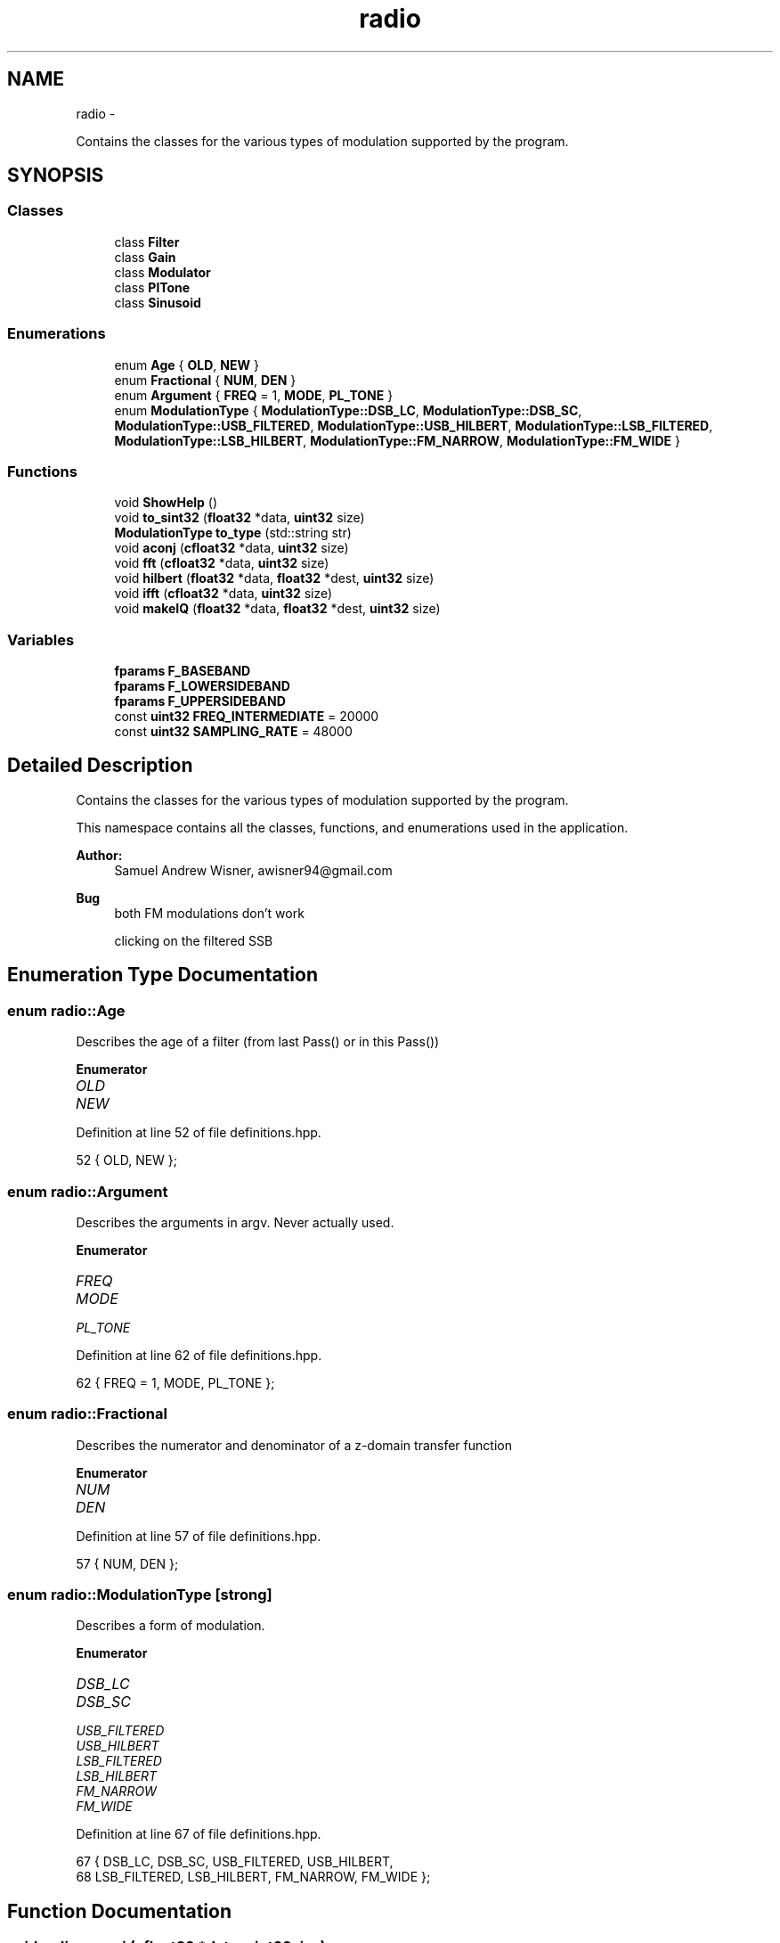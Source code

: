 .TH "radio" 3 "Wed Apr 13 2016" "An Inexpensive, Software-Defined IF Modulator" \" -*- nroff -*-
.ad l
.nh
.SH NAME
radio \- 
.PP
Contains the classes for the various types of modulation supported by the program\&.  

.SH SYNOPSIS
.br
.PP
.SS "Classes"

.in +1c
.ti -1c
.RI "class \fBFilter\fP"
.br
.ti -1c
.RI "class \fBGain\fP"
.br
.ti -1c
.RI "class \fBModulator\fP"
.br
.ti -1c
.RI "class \fBPlTone\fP"
.br
.ti -1c
.RI "class \fBSinusoid\fP"
.br
.in -1c
.SS "Enumerations"

.in +1c
.ti -1c
.RI "enum \fBAge\fP { \fBOLD\fP, \fBNEW\fP }"
.br
.ti -1c
.RI "enum \fBFractional\fP { \fBNUM\fP, \fBDEN\fP }"
.br
.ti -1c
.RI "enum \fBArgument\fP { \fBFREQ\fP = 1, \fBMODE\fP, \fBPL_TONE\fP }"
.br
.ti -1c
.RI "enum \fBModulationType\fP { \fBModulationType::DSB_LC\fP, \fBModulationType::DSB_SC\fP, \fBModulationType::USB_FILTERED\fP, \fBModulationType::USB_HILBERT\fP, \fBModulationType::LSB_FILTERED\fP, \fBModulationType::LSB_HILBERT\fP, \fBModulationType::FM_NARROW\fP, \fBModulationType::FM_WIDE\fP }"
.br
.in -1c
.SS "Functions"

.in +1c
.ti -1c
.RI "void \fBShowHelp\fP ()"
.br
.ti -1c
.RI "void \fBto_sint32\fP (\fBfloat32\fP *data, \fBuint32\fP size)"
.br
.ti -1c
.RI "\fBModulationType\fP \fBto_type\fP (std::string str)"
.br
.ti -1c
.RI "void \fBaconj\fP (\fBcfloat32\fP *data, \fBuint32\fP size)"
.br
.ti -1c
.RI "void \fBfft\fP (\fBcfloat32\fP *data, \fBuint32\fP size)"
.br
.ti -1c
.RI "void \fBhilbert\fP (\fBfloat32\fP *data, \fBfloat32\fP *dest, \fBuint32\fP size)"
.br
.ti -1c
.RI "void \fBifft\fP (\fBcfloat32\fP *data, \fBuint32\fP size)"
.br
.ti -1c
.RI "void \fBmakeIQ\fP (\fBfloat32\fP *data, \fBfloat32\fP *dest, \fBuint32\fP size)"
.br
.in -1c
.SS "Variables"

.in +1c
.ti -1c
.RI "\fBfparams\fP \fBF_BASEBAND\fP"
.br
.ti -1c
.RI "\fBfparams\fP \fBF_LOWERSIDEBAND\fP"
.br
.ti -1c
.RI "\fBfparams\fP \fBF_UPPERSIDEBAND\fP"
.br
.ti -1c
.RI "const \fBuint32\fP \fBFREQ_INTERMEDIATE\fP = 20000"
.br
.ti -1c
.RI "const \fBuint32\fP \fBSAMPLING_RATE\fP = 48000"
.br
.in -1c
.SH "Detailed Description"
.PP 
Contains the classes for the various types of modulation supported by the program\&. 

This namespace contains all the classes, functions, and enumerations used in the application\&.
.PP
\fBAuthor:\fP
.RS 4
Samuel Andrew Wisner, awisner94@gmail.com 
.RE
.PP
\fBBug\fP
.RS 4
both FM modulations don't work 
.PP
clicking on the filtered SSB 
.RE
.PP

.SH "Enumeration Type Documentation"
.PP 
.SS "enum \fBradio::Age\fP"
Describes the age of a filter (from last Pass() or in this Pass()) 
.PP
\fBEnumerator\fP
.in +1c
.TP
\fB\fIOLD \fP\fP
.TP
\fB\fINEW \fP\fP
.PP
Definition at line 52 of file definitions\&.hpp\&.
.PP
.nf
52 { OLD, NEW };
.fi
.SS "enum \fBradio::Argument\fP"
Describes the arguments in argv\&. Never actually used\&. 
.PP
\fBEnumerator\fP
.in +1c
.TP
\fB\fIFREQ \fP\fP
.TP
\fB\fIMODE \fP\fP
.TP
\fB\fIPL_TONE \fP\fP
.PP
Definition at line 62 of file definitions\&.hpp\&.
.PP
.nf
62 { FREQ = 1, MODE, PL_TONE };
.fi
.SS "enum \fBradio::Fractional\fP"
Describes the numerator and denominator of a z-domain transfer function 
.PP
\fBEnumerator\fP
.in +1c
.TP
\fB\fINUM \fP\fP
.TP
\fB\fIDEN \fP\fP
.PP
Definition at line 57 of file definitions\&.hpp\&.
.PP
.nf
57 { NUM, DEN };
.fi
.SS "enum \fBradio::ModulationType\fP\fC [strong]\fP"
Describes a form of modulation\&. 
.PP
\fBEnumerator\fP
.in +1c
.TP
\fB\fIDSB_LC \fP\fP
.TP
\fB\fIDSB_SC \fP\fP
.TP
\fB\fIUSB_FILTERED \fP\fP
.TP
\fB\fIUSB_HILBERT \fP\fP
.TP
\fB\fILSB_FILTERED \fP\fP
.TP
\fB\fILSB_HILBERT \fP\fP
.TP
\fB\fIFM_NARROW \fP\fP
.TP
\fB\fIFM_WIDE \fP\fP
.PP
Definition at line 67 of file definitions\&.hpp\&.
.PP
.nf
67                               { DSB_LC, DSB_SC, USB_FILTERED, USB_HILBERT,
68         LSB_FILTERED, LSB_HILBERT, FM_NARROW, FM_WIDE };
.fi
.SH "Function Documentation"
.PP 
.SS "void radio::aconj (\fBcfloat32\fP *data, \fBuint32\fPsize)"
Replaces the values in an array of complex float32's with their respective conjugates\&.
.PP
\fBParameters:\fP
.RS 4
\fIdata\fP the array whose values should be replaced with their respective conjugates
.br
\fIsize\fP the number of elements in the data array 
.RE
.PP

.PP
Definition at line 84 of file zdomain\&.hpp\&.
.PP
.nf
84                                             {
85         for(int i = 0; i < size; i++) {
86             data[i] = std::conj(data[i]);
87         }
88     }
.fi
.SS "void radio::fft (\fBcfloat32\fP *data, \fBuint32\fPsize)"
Replaces the values of an array of cfloat32's with the array's DFT using a decimation-in-frequency algorithm\&.
.PP
This code is based on code from http://rosettacode.org/wiki/Fast_Fourier_transform#C.2B.2B\&.
.PP
\fBParameters:\fP
.RS 4
\fIdata\fP the array whose values should be replaced with its DFT
.br
\fIsize\fP the number of elements in the data array 
.RE
.PP

.PP
Definition at line 90 of file zdomain\&.hpp\&.
.PP
.nf
90                                           {
91         // DFT
92         uint32 k = size;
93         uint32 n;
94         float32 thetaT = M_PI / size;
95         cfloat32 phiT(cos(thetaT), sin(thetaT));
96         cfloat32 T;
97 
98         while(k > 1) {
99             n = k;
100             k >>= 1;
101             phiT = phiT * phiT;
102             T = 1\&.0L;
103 
104             for(uint32 l = 0; l < k; l++) {
105                 for(uint32 a = l; a < size; a += n) {
106                     uint32 b = a + k;
107                     cfloat32 t = data[a] -data[b];
108                     data[a] +=data[b];
109                     data[b] = t * T;
110                 }
111 
112                 T *= phiT;
113             }
114         }
115 
116         // Decimate
117         uint32 m = (uint32)log2(size);
118 
119         for(uint32 a = 0; a < size; a++) {
120             uint32 b = a;
121 
122             // Reverse bits
123             b = (((b & 0xaaaaaaaa) >> 1) | ((b & 0x55555555) << 1));
124             b = (((b & 0xcccccccc) >> 2) | ((b & 0x33333333) << 2));
125             b = (((b & 0xf0f0f0f0) >> 4) | ((b & 0x0f0f0f0f) << 4));
126             b = (((b & 0xff00ff00) >> 8) | ((b & 0x00ff00ff) << 8));
127             b = ((b >> 16) | (b << 16)) >> (32 - m);
128 
129             if (b > a)
130             {
131                 cfloat32 t = data[a];
132                 data[a] =data[b];
133                 data[b] = t;
134             }
135         }
136     }
.fi
.SS "void radio::hilbert (\fBfloat32\fP *data, \fBfloat32\fP *dest, \fBuint32\fPsize)"
Performs the hilbert transfor of an array of float32's\&.
.PP
\fBParameters:\fP
.RS 4
\fIdata\fP the source array of the REAL numbers of which to take the Hilbert transform
.br
\fIdest\fP the destination array of REAL numbers for the results of the Hilbert transform
.br
\fIsize\fP the number of elements in the data and dest arrays 
.RE
.PP

.PP
Definition at line 138 of file zdomain\&.hpp\&.
.PP
.nf
138                                                             {
139         cfloat32* temp = (cfloat32*)std::malloc(sizeof(cfloat32) * size);
140 
141         for(int i = 0; i < size; i++) {
142             temp[i] = data[i];
143         }
144         
145         fft(temp, size);
146 
147         for(int i = size/2; i < size; i++) {
148             temp[i] = 0;
149         }
150 
151         ifft(temp, size);
152 
153         for(int i = 0; i < size; i++) {
154             // parentheses around temp prevent free() error
155             dest[i] = -2 * (temp[i]\&.imag());
156         }
157 
158         free(temp);
159     }
.fi
.SS "void radio::ifft (\fBcfloat32\fP *data, \fBuint32\fPsize)"
Replaces the values of an array of cfloat32's with the array's inverse DFT\&.
.PP
This code is based on code from http://rosettacode.org/wiki/Fast_Fourier_transform#C.2B.2B\&.
.PP
\fBParameters:\fP
.RS 4
\fIdata\fP the array whose values should be replaced with its inverse DFT
.br
\fIsize\fP the number of elements in the data array 
.RE
.PP

.PP
Definition at line 161 of file zdomain\&.hpp\&.
.PP
.nf
161                                            {
162         aconj(data, size);
163         fft(data, size);
164         aconj(data, size);
165 
166         for(int i = 0; i < size; i++) {
167             data[i] /= size;
168         }
169     }
.fi
.SS "void radio::makeIQ (\fBfloat32\fP *data, \fBfloat32\fP *dest, \fBuint32\fPsize)"
Produces an interleaved array of first an element from an original array of data and then an element from the original data's Hilbert transform\&. This function is intended to generate a two-channel output (I/Q output) for mixing applications\&.
.PP
\fBParameters:\fP
.RS 4
\fIdata\fP the original data (left channel)
.br
\fIdest\fP the interleaved data (left channel original data, right channel transformed data) twice the size of the original data array
.br
\fIsize\fP the number of elements in the data array (NOT in the destination array) 
.RE
.PP

.PP
Definition at line 171 of file zdomain\&.hpp\&.
.PP
.nf
171                                                            {
172         float32 quadData[size];
173         hilbert(data, quadData, size);
174 
175         for(int i = 0; i < 2 * size; i += 2) {
176             dest[i] = quadData[i/2];
177             dest[i+1] = data[i/2];
178         }
179     }
.fi
.SS "void radio::ShowHelp ()"
Displays the help information\&. 
.PP
Definition at line 22 of file auxiliary\&.hpp\&.
.PP
.nf
22                     {
23         std::cerr << std::endl << "Usage: radio [MODE] [MIC GAIN] "
24             "[PL TONE]" << std::endl << std::endl
25             << "MODE: one of the following types "
26             "of modulation" << std::endl << std::endl;
27 
28         std::cerr << "dsblc\t\tDouble sideband, large carrier" << std::endl
29             << "am\t\tAlias for dsblc" << std::endl
30             << "dsbsc\t\tDouble sideband, suppressed carrier" << std::endl
31             << "lsbhil\t\tLower sideband created via Hilbert transform"
32             << std::endl
33             << "lsbfilt\t\tLower sideband created via digital low-pass filter"
34             << std::endl
35             << "usbhil\t\tUpper sideband created via Hilbert transform"
36             << std::endl
37             << "usbfilt\t\tUpper sideband created via digital high-pass filter"
38             << std::endl
39 //          << "nfm\t\tFrequency modulation, 2\&.5 kHz bandwidth"
40             << std::endl;
41 //          << "wfm\t\tFrequency modulation, 5 kHz bandwidth" << std::endl
42 //          << "fm\t\talias for wfm" << std::endl << std::endl;
43 
44         std::cerr << "MIC GAIN: Microphone power gain expressed in decibels"
45         << std::endl << std::endl;
46 
47         std::cerr << "PL TONE: Optional specification for CTCSS tone from "
48             "60-260 Hz" << std::endl << std::endl;
49 
50         std::exit(ERROR);
51     }
.fi
.SS "void radio::to_sint32 (\fBfloat32\fP *data, \fBuint32\fPsize)"
Converts float32 samples to sint32 samples\&. Rounds conversion to nearest integer\&.
.PP
\fBParameters:\fP
.RS 4
\fIdata\fP the array containing the float32 samples that are directly replaced by their respective sint32 representations
.br
\fIsize\fP the number of elements in the data array 
.RE
.PP

.PP
Definition at line 62 of file auxiliary\&.hpp\&.
.PP
.nf
62                                                {
63         for(uint32 i = 0; i < size; i++) {
64             ((sint32*)data)[i] = (sint32)(data[i] * INT_MAX + 0\&.5);
65         }
66     }
.fi
.SS "\fBModulationType\fP radio::to_type (std::stringstr)"
Converts a string representation of the supported modulation types (see \fBShowHelp()\fP documentation) to the enum ModulationType value\&.
.PP
This function is not as elegant as it could be\&. Ideally, I would have used a std::map<string, ModulationType> rather than a long series of if-else's\&.
.PP
\fBParameters:\fP
.RS 4
\fIstr\fP type of modulation in typed form
.RE
.PP
\fBReturns:\fP
.RS 4
enum value of the type of modulation 
.RE
.PP

.PP
Definition at line 80 of file auxiliary\&.hpp\&.
.PP
.nf
80                                           {
81         ModulationType type;
82 
83         if(str == "dsblc" || str == "am") {
84             type = ModulationType::DSB_LC;
85         } else if(str == "dsbsc") {
86             type = ModulationType::DSB_SC;
87         } else if(str == "lsbhil") {
88             type = ModulationType::LSB_HILBERT;
89         } else if(str == "lsbfilt") {
90             type = ModulationType::LSB_FILTERED;
91         } else if(str == "usbhil") {
92             type = ModulationType::USB_HILBERT;
93         } else if(str == "usbfilt") {
94             type = ModulationType::USB_FILTERED;
95         } else if(str == "wfm" || str == "fm") {
96             type = ModulationType::FM_NARROW;
97         } else if(str == "nfm") {
98             type = ModulationType::FM_WIDE;
99         } else {
100             throw std::logic_error("The given modulation type is invalid!");
101         }
102 
103         return type;
104     }
.fi
.SH "Variable Documentation"
.PP 
.SS "\fBfparams\fP radio::F_BASEBAND"
\fBInitial value:\fP
.PP
.nf
= { std::vector<float64> {
        0\&.0008977019461,
            -0\&.002215694636,
            0\&.001372192986,
            0\&.001372192986,
            -0\&.002215694636,
            0\&.0008977019461  
    }, std::vector<float64> {
        1,
            -4\&.678616047,
            8\&.822912216,
            -8\&.379911423,
            4\&.007629871,
            -0\&.7719064355
    } }
.fi
Baseband filter coefficients\&. Generated with MATLAB 2015A\&. 
.PP
Definition at line 19 of file fvectors\&.hpp\&.
.SS "\fBfparams\fP radio::F_LOWERSIDEBAND"
\fBInitial value:\fP
.PP
.nf
= { std::vector<float64> {
        0\&.2758039069174,   
            2\&.763578787693,   
            12\&.83915022756,   
            36\&.47584850651,
            70\&.37084637368,   
            96\&.76893503179,   
            96\&.76893503179,   
            70\&.37084637368,
            36\&.47584850651,   
            12\&.83915022756,   
            2\&.763578787693,  
            0\&.2758039069174    
    }, std::vector<float64> {
        1,
            7\&.605497780083,   
            27\&.34180552438,   
            60\&.83375457605,
            92\&.60908886875,       
            100\&.8363857,    
            79\&.74796574736,     
            45\&.4982252145,
            18\&.13566776308,    
            4\&.690036472717,   
            0\&.6617552879305,   
            0\&.0281427334611
    } }
.fi
Lower-sideband filter coefficients\&. Generated with MATLAB 2015A\&. 
.PP
Definition at line 38 of file fvectors\&.hpp\&.
.SS "\fBfparams\fP radio::F_UPPERSIDEBAND"
\fBInitial value:\fP
.PP
.nf
= { std::vector<float64> {
        0\&.001690387681463, 
            0\&.01145271586989, 
            0\&.03591799189724, 
            0\&.06576926098562,
            0\&.07119343282702,
            0\&.03156377419766,
            -0\&.03156377419766,
            -0\&.07119343282702,
            -0\&.06576926098562,
            -0\&.03591799189724,
            -0\&.01145271586989,
            -0\&.001690387681463
    }, std::vector<float64> {
        1,  
            9\&.465175013624,
            41\&.62402815905,
            112\&.0971027069,
            205\&.2097686473,    
            267\&.9378582311,     
            254\&.486805213,
            175\&.7772755115,
            86\&.51619894548,   
            28\&.89988093561,     
            5\&.89781461091,
            0\&.5572910543053    
    } }
.fi
Upper-sideband filter coefficients\&. Generated with MATLAB 2015A\&. 
.PP
Definition at line 69 of file fvectors\&.hpp\&.
.SS "const \fBuint32\fP radio::FREQ_INTERMEDIATE = 20000"
The default intermediate carrier frequency 
.PP
Definition at line 28 of file Modulator\&.hpp\&.
.SS "const \fBuint32\fP radio::SAMPLING_RATE = 48000"
The default sampling rate (frequency) 
.PP
Definition at line 33 of file Modulator\&.hpp\&.
.SH "Author"
.PP 
Generated automatically by Doxygen for An Inexpensive, Software-Defined IF Modulator from the source code\&.
